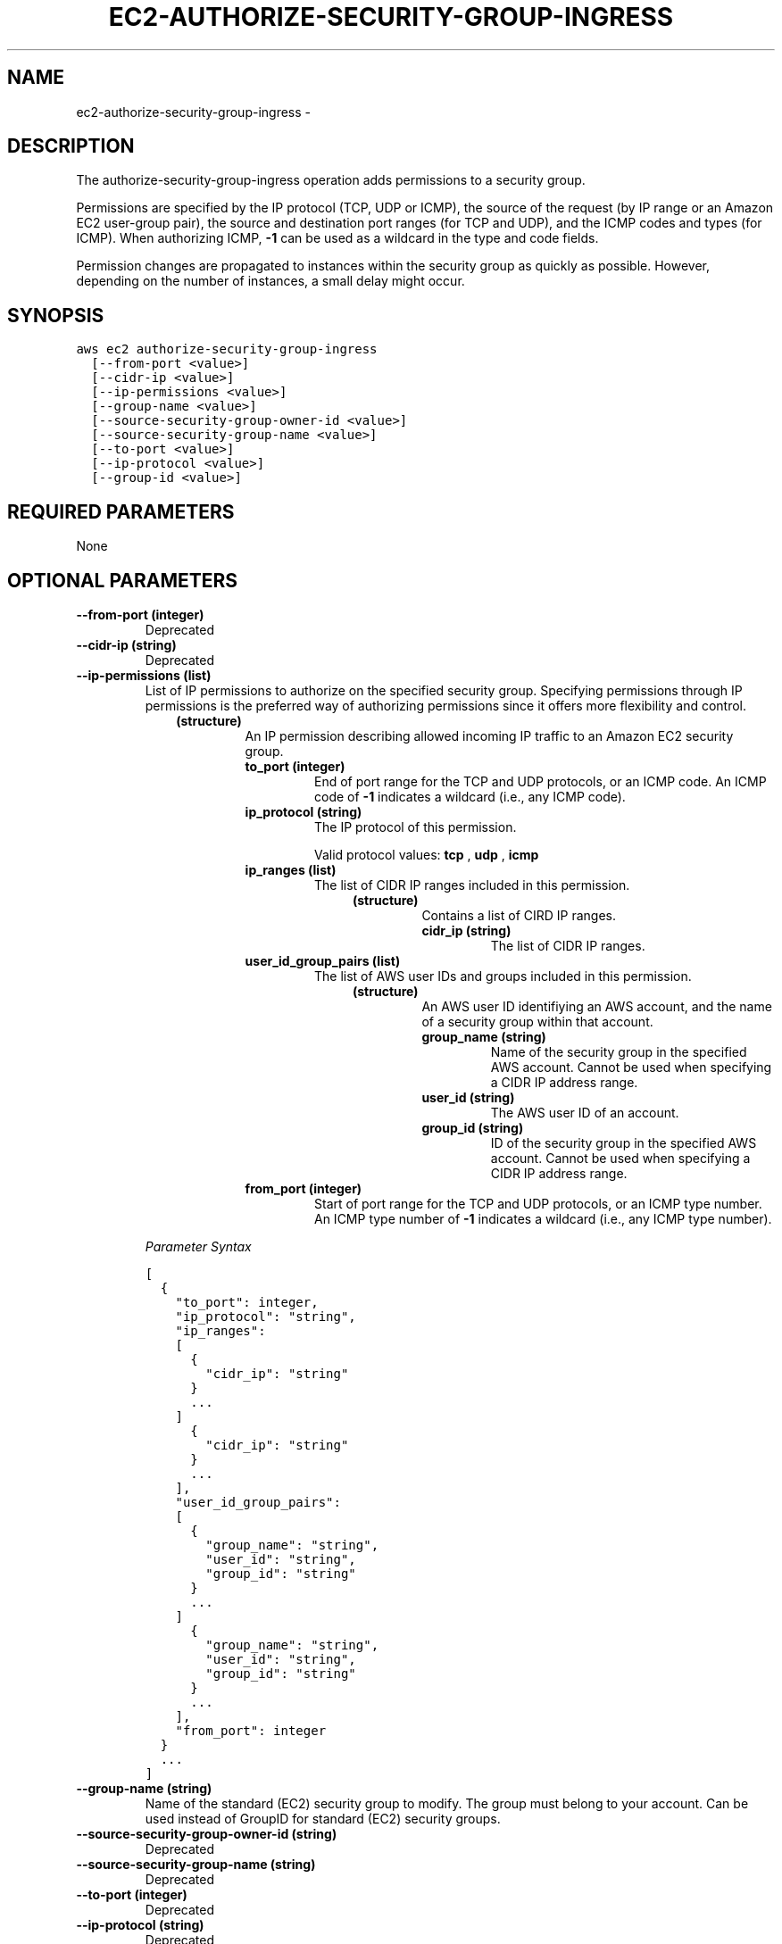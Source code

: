 .TH "EC2-AUTHORIZE-SECURITY-GROUP-INGRESS" "1" "March 09, 2013" "0.8" "aws-cli"
.SH NAME
ec2-authorize-security-group-ingress \- 
.
.nr rst2man-indent-level 0
.
.de1 rstReportMargin
\\$1 \\n[an-margin]
level \\n[rst2man-indent-level]
level margin: \\n[rst2man-indent\\n[rst2man-indent-level]]
-
\\n[rst2man-indent0]
\\n[rst2man-indent1]
\\n[rst2man-indent2]
..
.de1 INDENT
.\" .rstReportMargin pre:
. RS \\$1
. nr rst2man-indent\\n[rst2man-indent-level] \\n[an-margin]
. nr rst2man-indent-level +1
.\" .rstReportMargin post:
..
.de UNINDENT
. RE
.\" indent \\n[an-margin]
.\" old: \\n[rst2man-indent\\n[rst2man-indent-level]]
.nr rst2man-indent-level -1
.\" new: \\n[rst2man-indent\\n[rst2man-indent-level]]
.in \\n[rst2man-indent\\n[rst2man-indent-level]]u
..
.\" Man page generated from reStructuredText.
.
.SH DESCRIPTION
.sp
The authorize\-security\-group\-ingress operation adds permissions to a security
group.
.sp
Permissions are specified by the IP protocol (TCP, UDP or ICMP), the source of
the request (by IP range or an Amazon EC2 user\-group pair), the source and
destination port ranges (for TCP and UDP), and the ICMP codes and types (for
ICMP). When authorizing ICMP, \fB\-1\fP can be used as a wildcard in the type and
code fields.
.sp
Permission changes are propagated to instances within the security group as
quickly as possible. However, depending on the number of instances, a small
delay might occur.
.SH SYNOPSIS
.sp
.nf
.ft C
aws ec2 authorize\-security\-group\-ingress
  [\-\-from\-port <value>]
  [\-\-cidr\-ip <value>]
  [\-\-ip\-permissions <value>]
  [\-\-group\-name <value>]
  [\-\-source\-security\-group\-owner\-id <value>]
  [\-\-source\-security\-group\-name <value>]
  [\-\-to\-port <value>]
  [\-\-ip\-protocol <value>]
  [\-\-group\-id <value>]
.ft P
.fi
.SH REQUIRED PARAMETERS
.sp
None
.SH OPTIONAL PARAMETERS
.INDENT 0.0
.TP
.B \fB\-\-from\-port\fP  (integer)
Deprecated
.TP
.B \fB\-\-cidr\-ip\fP  (string)
Deprecated
.TP
.B \fB\-\-ip\-permissions\fP  (list)
List of IP permissions to authorize on the specified security group.
Specifying permissions through IP permissions is the preferred way of
authorizing permissions since it offers more flexibility and control.
.INDENT 7.0
.INDENT 3.5
.INDENT 0.0
.TP
.B (structure)
An IP permission describing allowed incoming IP traffic to an Amazon EC2
security group.
.INDENT 7.0
.TP
.B \fBto_port\fP  (integer)
End of port range for the TCP and UDP protocols, or an ICMP code. An ICMP
code of \fB\-1\fP indicates a wildcard (i.e., any ICMP code).
.TP
.B \fBip_protocol\fP  (string)
The IP protocol of this permission.
.sp
Valid protocol values: \fBtcp\fP , \fBudp\fP , \fBicmp\fP
.TP
.B \fBip_ranges\fP  (list)
The list of CIDR IP ranges included in this permission.
.INDENT 7.0
.INDENT 3.5
.INDENT 0.0
.TP
.B (structure)
Contains a list of CIRD IP ranges.
.INDENT 7.0
.TP
.B \fBcidr_ip\fP  (string)
The list of CIDR IP ranges.
.UNINDENT
.UNINDENT
.UNINDENT
.UNINDENT
.TP
.B \fBuser_id_group_pairs\fP  (list)
The list of AWS user IDs and groups included in this permission.
.INDENT 7.0
.INDENT 3.5
.INDENT 0.0
.TP
.B (structure)
An AWS user ID identifiying an AWS account, and the name of a security
group within that account.
.INDENT 7.0
.TP
.B \fBgroup_name\fP  (string)
Name of the security group in the specified AWS account. Cannot be
used when specifying a CIDR IP address range.
.TP
.B \fBuser_id\fP  (string)
The AWS user ID of an account.
.TP
.B \fBgroup_id\fP  (string)
ID of the security group in the specified AWS account. Cannot be used
when specifying a CIDR IP address range.
.UNINDENT
.UNINDENT
.UNINDENT
.UNINDENT
.TP
.B \fBfrom_port\fP  (integer)
Start of port range for the TCP and UDP protocols, or an ICMP type number.
An ICMP type number of \fB\-1\fP indicates a wildcard (i.e., any ICMP type
number).
.UNINDENT
.UNINDENT
.UNINDENT
.UNINDENT
.sp
\fIParameter Syntax\fP
.sp
.nf
.ft C
[
  {
    "to_port": integer,
    "ip_protocol": "string",
    "ip_ranges":
    [
      {
        "cidr_ip": "string"
      }
      ...
    ]
      {
        "cidr_ip": "string"
      }
      ...
    ],
    "user_id_group_pairs":
    [
      {
        "group_name": "string",
        "user_id": "string",
        "group_id": "string"
      }
      ...
    ]
      {
        "group_name": "string",
        "user_id": "string",
        "group_id": "string"
      }
      ...
    ],
    "from_port": integer
  }
  ...
]
.ft P
.fi
.TP
.B \fB\-\-group\-name\fP  (string)
Name of the standard (EC2) security group to modify. The group must belong to
your account. Can be used instead of GroupID for standard (EC2) security
groups.
.TP
.B \fB\-\-source\-security\-group\-owner\-id\fP  (string)
Deprecated
.TP
.B \fB\-\-source\-security\-group\-name\fP  (string)
Deprecated
.TP
.B \fB\-\-to\-port\fP  (integer)
Deprecated
.TP
.B \fB\-\-ip\-protocol\fP  (string)
Deprecated
.TP
.B \fB\-\-group\-id\fP  (string)
ID of the standard (EC2) or VPC security group to modify. The group must
belong to your account. Required for VPC security groups; can be used instead
of \-\-group\-name for standard (EC2) security groups.
.UNINDENT
.SH COPYRIGHT
2013, Amazon Web Services
.\" Generated by docutils manpage writer.
.
